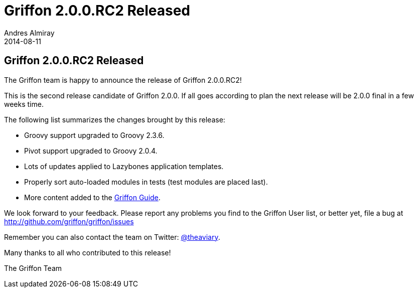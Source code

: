 = Griffon 2.0.0.RC2 Released
Andres Almiray
2014-08-11
:jbake-type: post
:jbake-status: published
:category: news
:idprefix:

== Griffon 2.0.0.RC2 Released

The Griffon team is happy to announce the release of Griffon 2.0.0.RC2!

This is the second release candidate of Griffon 2.0.0. If all goes according to plan the next release
will be 2.0.0 final in a few weeks time.

The following list summarizes the changes brought by this release:

 * Groovy support upgraded to Groovy 2.3.6.
 * Pivot support upgraded to Groovy 2.0.4.
 * Lots of updates applied to Lazybones application templates.
 * Properly sort auto-loaded modules in tests (test modules are placed last).
 * More content added to the link:../guide/2.0.0.RC2/index.html[Griffon Guide].

We look forward to your feedback. Please report any problems you find to the Griffon User list,
or better yet, file a bug at http://github.com/griffon/griffon/issues

Remember you can also contact the team on Twitter: http://twitter.com/theaviary[@theaviary].

Many thanks to all who contributed to this release!

The Griffon Team
